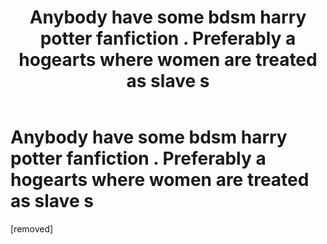 #+TITLE: Anybody have some bdsm harry potter fanfiction . Preferably a hogearts where women are treated as slave s

* Anybody have some bdsm harry potter fanfiction . Preferably a hogearts where women are treated as slave s
:PROPERTIES:
:Author: gecslqve
:Score: 0
:DateUnix: 1545593914.0
:DateShort: 2018-Dec-23
:FlairText: Fic Search
:END:
[removed]

